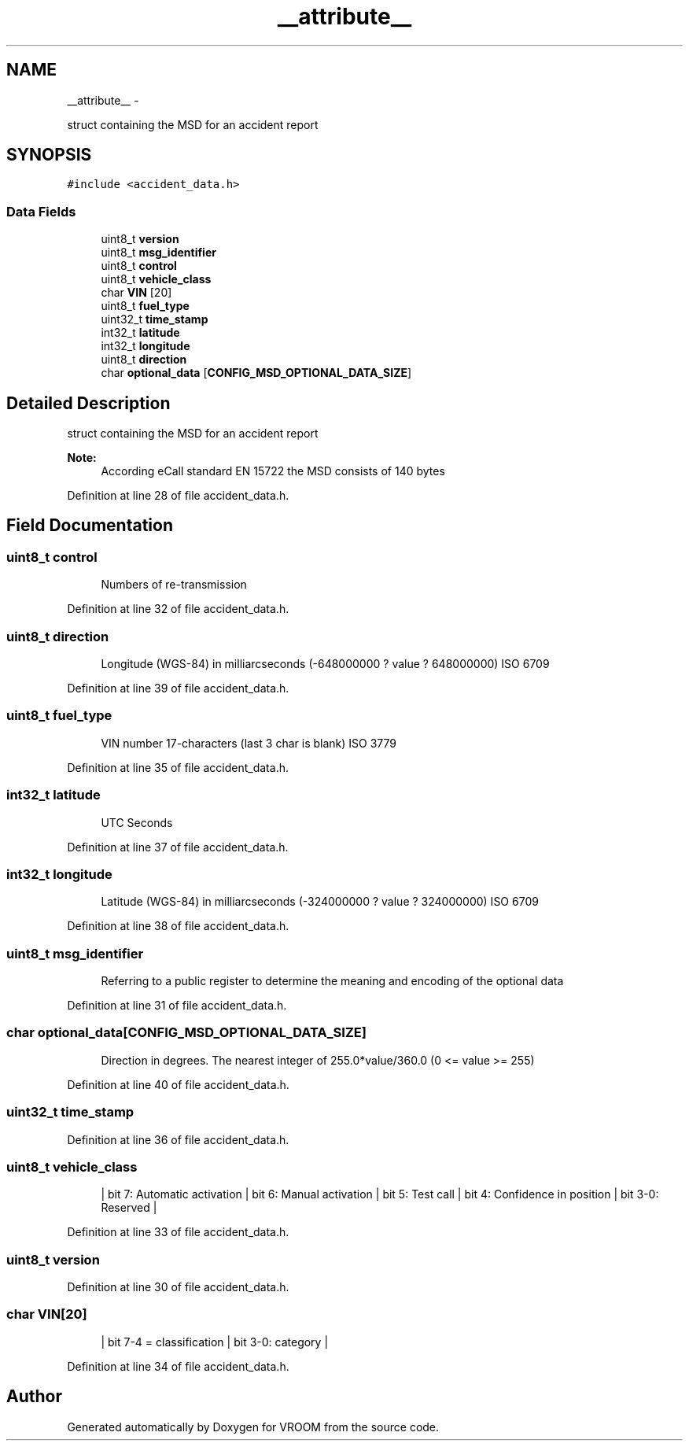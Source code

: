 .TH "__attribute__" 3 "Tue Dec 2 2014" "Version v0.01" "VROOM" \" -*- nroff -*-
.ad l
.nh
.SH NAME
__attribute__ \- 
.PP
struct containing the MSD for an accident report  

.SH SYNOPSIS
.br
.PP
.PP
\fC#include <accident_data\&.h>\fP
.SS "Data Fields"

.in +1c
.ti -1c
.RI "uint8_t \fBversion\fP"
.br
.ti -1c
.RI "uint8_t \fBmsg_identifier\fP"
.br
.ti -1c
.RI "uint8_t \fBcontrol\fP"
.br
.ti -1c
.RI "uint8_t \fBvehicle_class\fP"
.br
.ti -1c
.RI "char \fBVIN\fP [20]"
.br
.ti -1c
.RI "uint8_t \fBfuel_type\fP"
.br
.ti -1c
.RI "uint32_t \fBtime_stamp\fP"
.br
.ti -1c
.RI "int32_t \fBlatitude\fP"
.br
.ti -1c
.RI "int32_t \fBlongitude\fP"
.br
.ti -1c
.RI "uint8_t \fBdirection\fP"
.br
.ti -1c
.RI "char \fBoptional_data\fP [\fBCONFIG_MSD_OPTIONAL_DATA_SIZE\fP]"
.br
.in -1c
.SH "Detailed Description"
.PP 
struct containing the MSD for an accident report 


.PP
\fBNote:\fP
.RS 4
According eCall standard EN 15722 the MSD consists of 140 bytes 
.RE
.PP

.PP
Definition at line 28 of file accident_data\&.h\&.
.SH "Field Documentation"
.PP 
.SS "uint8_t control"

.PP
.RS 4
Numbers of re-transmission 
.RE
.PP

.PP
Definition at line 32 of file accident_data\&.h\&.
.SS "uint8_t direction"

.PP
.RS 4
Longitude (WGS-84) in milliarcseconds (-648000000 ? value ? 648000000) ISO 6709 
.RE
.PP

.PP
Definition at line 39 of file accident_data\&.h\&.
.SS "uint8_t fuel_type"

.PP
.RS 4
VIN number 17-characters (last 3 char is blank) ISO 3779 
.RE
.PP

.PP
Definition at line 35 of file accident_data\&.h\&.
.SS "int32_t latitude"

.PP
.RS 4
UTC Seconds 
.RE
.PP

.PP
Definition at line 37 of file accident_data\&.h\&.
.SS "int32_t longitude"

.PP
.RS 4
Latitude (WGS-84) in milliarcseconds (-324000000 ? value ? 324000000) ISO 6709 
.RE
.PP

.PP
Definition at line 38 of file accident_data\&.h\&.
.SS "uint8_t msg_identifier"

.PP
.RS 4
Referring to a public register to determine the meaning and encoding of the optional data 
.RE
.PP

.PP
Definition at line 31 of file accident_data\&.h\&.
.SS "char optional_data[\fBCONFIG_MSD_OPTIONAL_DATA_SIZE\fP]"

.PP
.RS 4
Direction in degrees\&. The nearest integer of 255\&.0*value/360\&.0 (0 <= value >= 255) 
.RE
.PP

.PP
Definition at line 40 of file accident_data\&.h\&.
.SS "uint32_t time_stamp"

.PP
Definition at line 36 of file accident_data\&.h\&.
.SS "uint8_t vehicle_class"

.PP
.RS 4
| bit 7: Automatic activation | bit 6: Manual activation | bit 5: Test call | bit 4: Confidence in position | bit 3-0: Reserved | 
.RE
.PP

.PP
Definition at line 33 of file accident_data\&.h\&.
.SS "uint8_t version"

.PP
Definition at line 30 of file accident_data\&.h\&.
.SS "char VIN[20]"

.PP
.RS 4
| bit 7-4 = classification | bit 3-0: category | 
.RE
.PP

.PP
Definition at line 34 of file accident_data\&.h\&.

.SH "Author"
.PP 
Generated automatically by Doxygen for VROOM from the source code\&.
